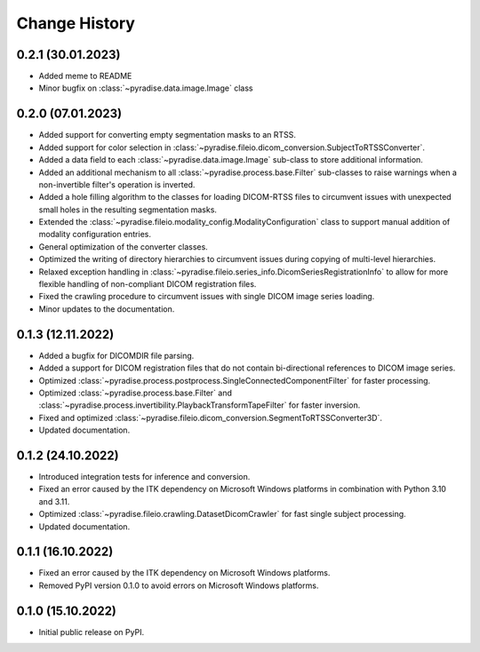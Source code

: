 .. module:: pyradise
    :noindex:

Change History
==============

0.2.1 (30.01.2023)
------------------

* Added meme to README
* Minor bugfix on :class:`~pyradise.data.image.Image` class


0.2.0 (07.01.2023)
------------------

* Added support for converting empty segmentation masks to an RTSS.
* Added support for color selection in :class:`~pyradise.fileio.dicom_conversion.SubjectToRTSSConverter`.
* Added a data field to each :class:`~pyradise.data.image.Image` sub-class to store additional information.
* Added an additional mechanism to all :class:`~pyradise.process.base.Filter` sub-classes to raise warnings when a non-invertible filter's operation is inverted.
* Added a hole filling algorithm to the classes for loading DICOM-RTSS files to circumvent issues with unexpected small holes in the resulting segmentation masks.
* Extended the :class:`~pyradise.fileio.modality_config.ModalityConfiguration` class to support manual addition of modality configuration entries.
* General optimization of the converter classes.
* Optimized the writing of directory hierarchies to circumvent issues during copying of multi-level hierarchies.
* Relaxed exception handling in :class:`~pyradise.fileio.series_info.DicomSeriesRegistrationInfo` to allow for more flexible handling of non-compliant DICOM registration files.
* Fixed the crawling procedure to circumvent issues with single DICOM image series loading.
* Minor updates to the documentation.


0.1.3 (12.11.2022)
------------------

* Added a bugfix for DICOMDIR file parsing.
* Added a support for DICOM registration files that do not contain bi-directional references to DICOM image series.
* Optimized :class:`~pyradise.process.postprocess.SingleConnectedComponentFilter` for faster processing.
* Optimized :class:`~pyradise.process.base.Filter` and :class:`~pyradise.process.invertibility.PlaybackTransformTapeFilter` for faster inversion.
* Fixed and optimized :class:`~pyradise.fileio.dicom_conversion.SegmentToRTSSConverter3D`.
* Updated documentation.

0.1.2 (24.10.2022)
------------------

* Introduced integration tests for inference and conversion.
* Fixed an error caused by the ITK dependency on Microsoft Windows platforms in combination with Python 3.10 and 3.11.
* Optimized :class:`~pyradise.fileio.crawling.DatasetDicomCrawler` for fast single subject processing.
* Updated documentation.

0.1.1 (16.10.2022)
------------------

* Fixed an error caused by the ITK dependency on Microsoft Windows platforms.
* Removed PyPI version 0.1.0 to avoid errors on Microsoft Windows platforms.


0.1.0 (15.10.2022)
------------------

* Initial public release on PyPI.
